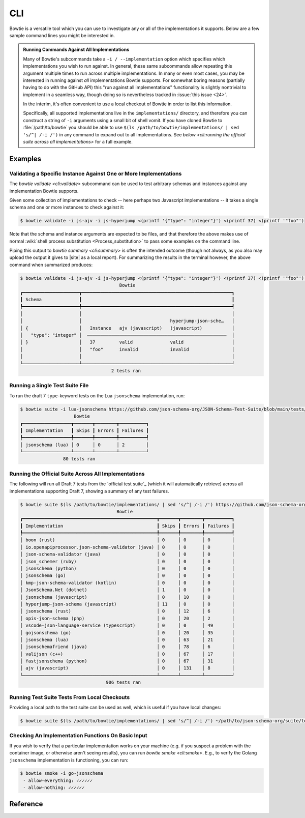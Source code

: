 ===
CLI
===

Bowtie is a versatile tool which you can use to investigate any or all of the implementations it supports.
Below are a few sample command lines you might be interested in.

.. admonition:: Running Commands Against All Implementations

    Many of Bowtie's subcommands take a ``-i / --implementation`` option which specifies which implementations you wish to run against.
    In general, these same subcommands allow repeating this argument multiple times to run across multiple implementations.
    In many or even most cases, you may be interested in running against *all* implementations Bowtie supports.
    For somewhat boring reasons (partially having to do with the GitHub API) this "run against all implementations" functionality is slightly nontrivial to implement in a seamless way, though doing so is nevertheless tracked in :issue:`this issue <24>`.

    In the interim, it's often convenient to use a local checkout of Bowtie in order to list this information.

    Specifically, all supported implementations live in the ``implementations/`` directory, and therefore you can construct a string of ``-i`` arguments using a small bit of shell vomit.
    If you have cloned Bowtie to :file:`/path/to/bowtie` you should be able to use ``$(ls /path/to/bowtie/implementations/ | sed 's/^| /-i /')`` in any command to expand out to all implementations.
    See `below <cli:running the official suite across all implementations>` for a full example.

Examples
--------

Validating a Specific Instance Against One or More Implementations
^^^^^^^^^^^^^^^^^^^^^^^^^^^^^^^^^^^^^^^^^^^^^^^^^^^^^^^^^^^^^^^^^^

The `bowtie validate <cli:validate>` subcommand can be used to test arbitrary schemas and instances against any implementation Bowtie supports.

Given some collection of implementations to check -- here perhaps two Javascript implementations -- it takes a single schema and one or more instances to check against it:

.. testsetup:: *

    import asyncio

    async def run_command(command: str = ""):
        process = await asyncio.create_subprocess_shell(
            command,
            stdin=asyncio.subprocess.PIPE,
            stdout=asyncio.subprocess.PIPE,
            stderr=asyncio.subprocess.PIPE,
            executable='/bin/bash'
        )
        stdout, _ = await process.communicate()
        return stdout.decode()

.. testcode:: *

    bowtie_validate = 'bowtie validate -i js-ajv -i js-hyperjump <(printf \'{"type": "integer"}\') <(printf 37) <(printf \'"foo"\') | bowtie summary --format pretty'
    print(asyncio.run(run_command(command=bowtie_validate)))

.. testoutput:: *
   :options: +NORMALIZE_WHITESPACE

                                         Bowtie
    ┏━━━━━━━━━━━━━━━━━━━━━┳━━━━━━━━━━━━━━━━━━━━━━━━━━━━━━━━━━━━━━━━━━━━━━━━━━━━━━━━┓
    ┃ Schema              ┃                                                        ┃
    ┡━━━━━━━━━━━━━━━━━━━━━╇━━━━━━━━━━━━━━━━━━━━━━━━━━━━━━━━━━━━━━━━━━━━━━━━━━━━━━━━┩
    │                     │                                                        │
    │                     │                                 hyperjump-json-sche…   │
    │ {                   │   Instance   ajv (javascript)   (javascript)           │
    │   "type": "integer" │  ────────────────────────────────────────────────────  │
    │ }                   │   37         valid              valid                  │
    │                     │   "foo"      invalid            invalid                │
    │                     │                                                        │
    └─────────────────────┴────────────────────────────────────────────────────────┘
                                      2 tests ran

.. code:: sh

    $ bowtie validate -i js-ajv -i js-hyperjump <(printf '{"type": "integer"}') <(printf 37) <(printf '"foo"')

Note that the schema and instance arguments are expected to be files, and that therefore the above makes use of normal :wiki:`shell process substitution <Process_substitution>` to pass some examples on the command line.

Piping this output to `bowtie summary <cli:summary>` is often the intended outcome (though not always, as you also may upload the output it gives to |site| as a local report).
For summarizing the results in the terminal however, the above command when summarized produces:


.. code:: sh

    $ bowtie validate -i js-ajv -i js-hyperjump <(printf '{"type": "integer"}') <(printf 37) <(printf '"foo"') | bowtie summary
                                         Bowtie
    ┏━━━━━━━━━━━━━━━━━━━━━┳━━━━━━━━━━━━━━━━━━━━━━━━━━━━━━━━━━━━━━━━━━━━━━━━━━━━━━━━┓
    ┃ Schema              ┃                                                        ┃
    ┡━━━━━━━━━━━━━━━━━━━━━╇━━━━━━━━━━━━━━━━━━━━━━━━━━━━━━━━━━━━━━━━━━━━━━━━━━━━━━━━┩
    │                     │                                                        │
    │                     │                                 hyperjump-json-sche…   │
    │ {                   │   Instance   ajv (javascript)   (javascript)           │
    │   "type": "integer" │  ────────────────────────────────────────────────────  │
    │ }                   │   37         valid              valid                  │
    │                     │   "foo"      invalid            invalid                │
    │                     │                                                        │
    └─────────────────────┴────────────────────────────────────────────────────────┘
                                      2 tests ran


Running a Single Test Suite File
^^^^^^^^^^^^^^^^^^^^^^^^^^^^^^^^

To run the draft 7 ``type``-keyword tests on the Lua ``jsonschema`` implementation, run:

.. testcode:: *

    single_test_suite = 'bowtie suite -i lua-jsonschema https://github.com/json-schema-org/JSON-Schema-Test-Suite/blob/main/tests/draft7/type.json | bowtie summary --show failures --format pretty'
    print(asyncio.run(run_command(command=single_test_suite)))

.. testoutput:: *
   :options: +NORMALIZE_WHITESPACE

                        Bowtie
    ┏━━━━━━━━━━━━━━━━━━┳━━━━━━━┳━━━━━━━━┳━━━━━━━━━━┓
    ┃ Implementation   ┃ Skips ┃ Errors ┃ Failures ┃
    ┡━━━━━━━━━━━━━━━━━━╇━━━━━━━╇━━━━━━━━╇━━━━━━━━━━┩
    │ jsonschema (lua) │ 0     │ 0      │ 2        │
    └──────────────────┴───────┴────────┴──────────┘
                    80 tests ran

.. code:: sh

    $ bowtie suite -i lua-jsonschema https://github.com/json-schema-org/JSON-Schema-Test-Suite/blob/main/tests/draft7/type.json | bowtie summary --show failures
                        Bowtie
    ┏━━━━━━━━━━━━━━━━━━┳━━━━━━━┳━━━━━━━━┳━━━━━━━━━━┓
    ┃ Implementation   ┃ Skips ┃ Errors ┃ Failures ┃
    ┡━━━━━━━━━━━━━━━━━━╇━━━━━━━╇━━━━━━━━╇━━━━━━━━━━┩
    │ jsonschema (lua) │ 0     │ 0      │ 2        │
    └──────────────────┴───────┴────────┴──────────┘
                    80 tests ran


Running the Official Suite Across All Implementations
^^^^^^^^^^^^^^^^^^^^^^^^^^^^^^^^^^^^^^^^^^^^^^^^^^^^^

The following will run all Draft 7 tests from the `official test suite`_ (which it will automatically retrieve) across all implementations supporting Draft 7, showing a summary of any test failures.

.. testcode:: *

    draft7_tests = "bowtie suite $(ls implementations/ | sed 's/^/\\-i /') https://github.com/json-schema-org/JSON-Schema-Test-Suite/tree/main/tests/draft7 | bowtie summary --show failures --format pretty"
    print(asyncio.run(run_command(command=draft7_tests)))

.. testoutput:: *
   :options: +NORMALIZE_WHITESPACE

                                        Bowtie
    ┏━━━━━━━━━━━━━━━━━━━━━━━━━━━━━━━━━━━━━━━━━━━━━━━━━━┳━━━━━━━┳━━━━━━━━┳━━━━━━━━━━┓
    ┃ Implementation                                   ┃ Skips ┃ Errors ┃ Failures ┃
    ┡━━━━━━━━━━━━━━━━━━━━━━━━━━━━━━━━━━━━━━━━━━━━━━━━━━╇━━━━━━━╇━━━━━━━━╇━━━━━━━━━━┩
    │ boon (rust)                                      │ 0     │ 0      │ 0        │
    │ io.openapiprocessor.json-schema-validator (java) │ 0     │ 0      │ 0        │
    │ json-schema-validator (java)                     │ 0     │ 0      │ 0        │
    │ json_schemer (ruby)                              │ 0     │ 0      │ 0        │
    │ jsonschema (python)                              │ 0     │ 0      │ 0        │
    │ jsonschema (go)                                  │ 0     │ 0      │ 0        │
    │ kmp-json-schema-validator (kotlin)               │ 0     │ 0      │ 0        │
    │ JsonSchema.Net (dotnet)                          │ 1     │ 0      │ 0        │
    │ jsonschema (javascript)                          │ 0     │ 10     │ 0        │
    │ hyperjump-json-schema (javascript)               │ 11    │ 0      │ 0        │
    │ jsonschema (rust)                                │ 0     │ 12     │ 6        │
    │ opis-json-schema (php)                           │ 0     │ 20     │ 2        │
    │ vscode-json-language-service (typescript)        │ 0     │ 0      │ 49       │
    │ gojsonschema (go)                                │ 0     │ 20     │ 35       │
    │ jsonschema (lua)                                 │ 0     │ 63     │ 21       │
    │ jsonschemafriend (java)                          │ 0     │ 78     │ 6        │
    │ valijson (c++)                                   │ 0     │ 67     │ 17       │
    │ fastjsonschema (python)                          │ 0     │ 67     │ 31       │
    │ ajv (javascript)                                 │ 0     │ 131    │ 8        │
    └──────────────────────────────────────────────────┴───────┴────────┴──────────┘
                                    906 tests ran

.. code:: sh

    $ bowtie suite $(ls /path/to/bowtie/implementations/ | sed 's/^| /-i /') https://github.com/json-schema-org/JSON-Schema-Test-Suite/tree/main/tests/draft7 | bowtie summary --show failures
                                        Bowtie
    ┏━━━━━━━━━━━━━━━━━━━━━━━━━━━━━━━━━━━━━━━━━━━━━━━━━━┳━━━━━━━┳━━━━━━━━┳━━━━━━━━━━┓
    ┃ Implementation                                   ┃ Skips ┃ Errors ┃ Failures ┃
    ┡━━━━━━━━━━━━━━━━━━━━━━━━━━━━━━━━━━━━━━━━━━━━━━━━━━╇━━━━━━━╇━━━━━━━━╇━━━━━━━━━━┩
    │ boon (rust)                                      │ 0     │ 0      │ 0        │
    │ io.openapiprocessor.json-schema-validator (java) │ 0     │ 0      │ 0        │
    │ json-schema-validator (java)                     │ 0     │ 0      │ 0        │
    │ json_schemer (ruby)                              │ 0     │ 0      │ 0        │
    │ jsonschema (python)                              │ 0     │ 0      │ 0        │
    │ jsonschema (go)                                  │ 0     │ 0      │ 0        │
    │ kmp-json-schema-validator (kotlin)               │ 0     │ 0      │ 0        │
    │ JsonSchema.Net (dotnet)                          │ 1     │ 0      │ 0        │
    │ jsonschema (javascript)                          │ 0     │ 10     │ 0        │
    │ hyperjump-json-schema (javascript)               │ 11    │ 0      │ 0        │
    │ jsonschema (rust)                                │ 0     │ 12     │ 6        │
    │ opis-json-schema (php)                           │ 0     │ 20     │ 2        │
    │ vscode-json-language-service (typescript)        │ 0     │ 0      │ 49       │
    │ gojsonschema (go)                                │ 0     │ 20     │ 35       │
    │ jsonschema (lua)                                 │ 0     │ 63     │ 21       │
    │ jsonschemafriend (java)                          │ 0     │ 78     │ 6        │
    │ valijson (c++)                                   │ 0     │ 67     │ 17       │
    │ fastjsonschema (python)                          │ 0     │ 67     │ 31       │
    │ ajv (javascript)                                 │ 0     │ 131    │ 8        │
    └──────────────────────────────────────────────────┴───────┴────────┴──────────┘
                                    906 tests ran


Running Test Suite Tests From Local Checkouts
^^^^^^^^^^^^^^^^^^^^^^^^^^^^^^^^^^^^^^^^^^^^^

Providing a local path to the test suite can be used as well, which is useful if you have local changes:

.. code:: sh

    $ bowtie suite $(ls /path/to/bowtie/implementations/ | sed 's/^| /-i /') ~/path/to/json-schema-org/suite/tests/draft2020-12/ | bowtie summary --show failures


Checking An Implementation Functions On Basic Input
^^^^^^^^^^^^^^^^^^^^^^^^^^^^^^^^^^^^^^^^^^^^^^^^^^^

If you wish to verify that a particular implementation works on your machine (e.g. if you suspect a problem with the container image, or otherwise aren't seeing results), you can run `bowtie smoke <cli:smoke>`.
E.g., to verify the Golang ``jsonschema`` implementation is functioning, you can run:

.. testcode:: *

    smoke_go_jsonschema = "bowtie smoke -i go-jsonschema --format pretty"
    print(asyncio.run(run_command(command=smoke_go_json)))

.. testoutput:: *
   :options: +NORMALIZE_WHITESPACE

    · allow-everything: ✓✓✓✓✓✓
    · allow-nothing: ✓✓✓✓✓✓

.. code:: sh

   $ bowtie smoke -i go-jsonschema
    · allow-everything: ✓✓✓✓✓✓
    · allow-nothing: ✓✓✓✓✓✓

Reference
---------

.. click:: bowtie._cli:main
   :prog: bowtie
   :nested: full
